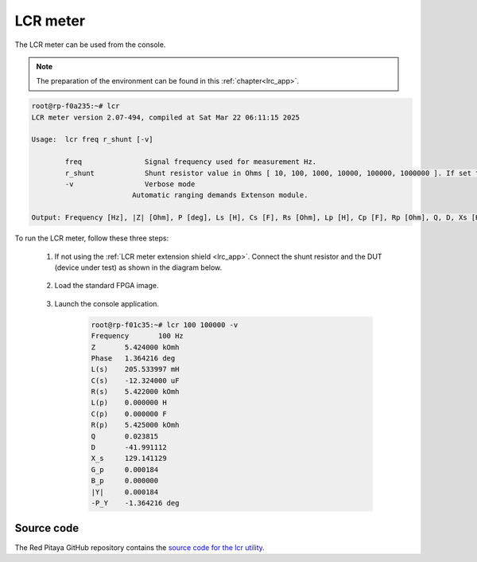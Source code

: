 
.. _lcr_util:

LCR meter
=========

The LCR meter can be used from the console.

.. note::

   The preparation of the environment can be found in this :ref:`chapter<lrc_app>`.

.. code-block:: console

    root@rp-f0a235:~# lcr
    LCR meter version 2.07-494, compiled at Sat Mar 22 06:11:15 2025

    Usage:  lcr freq r_shunt [-v]

            freq               Signal frequency used for measurement Hz.
            r_shunt            Shunt resistor value in Ohms [ 10, 100, 1000, 10000, 100000, 1000000 ]. If set to 0, Automatic ranging is used.
            -v                 Verbose mode
                            Automatic ranging demands Extenson module.

    Output: Frequency [Hz], |Z| [Ohm], P [deg], Ls [H], Cs [F], Rs [Ohm], Lp [H], Cp [F], Rp [Ohm], Q, D, Xs [H], Gp [S], Bp [S], |Y| [S], -P [deg]


To run the LCR meter, follow these three steps:

    #. If not using the :ref:`LCR meter extension shield <lrc_app>`. Connect the shunt resistor and the DUT (device under test) as shown in the diagram below.
    
        .. figure:: ../img/600px-Impedance_analyzer_manaul_R_Shunt.png
            :width: 600
    
    #. Load the standard FPGA image.
    
        .. tabs::
    
            .. group-tab:: OS version 1.04 or older
    
                .. code-block:: console
    
                    redpitaya> cat /opt/redpitaya/fpga/fpga_0.94.bit > /dev/xdevcfg
    
            .. group-tab:: OS version 2.00
    
                .. code-block:: console
    
                    redpitaya> overlay.sh v0.94
    
    #. Launch the console application.
    
        .. code-block:: console
    
            root@rp-f01c35:~# lcr 100 100000 -v
            Frequency       100 Hz
            Z       5.424000 kOmh
            Phase   1.364216 deg
            L(s)    205.533997 mH
            C(s)    -12.324000 uF
            R(s)    5.422000 kOmh
            L(p)    0.000000 H
            C(p)    0.000000 F
            R(p)    5.425000 kOmh
            Q       0.023815
            D       -41.991112
            X_s     129.141129
            G_p     0.000184
            B_p     0.000000
            |Y|     0.000184
            -P_Y    -1.364216 deg


Source code
-----------

The Red Pitaya GitHub repository contains the `source code for the lcr utility <https://github.com/RedPitaya/RedPitaya/tree/master/Test/lcr>`_.
